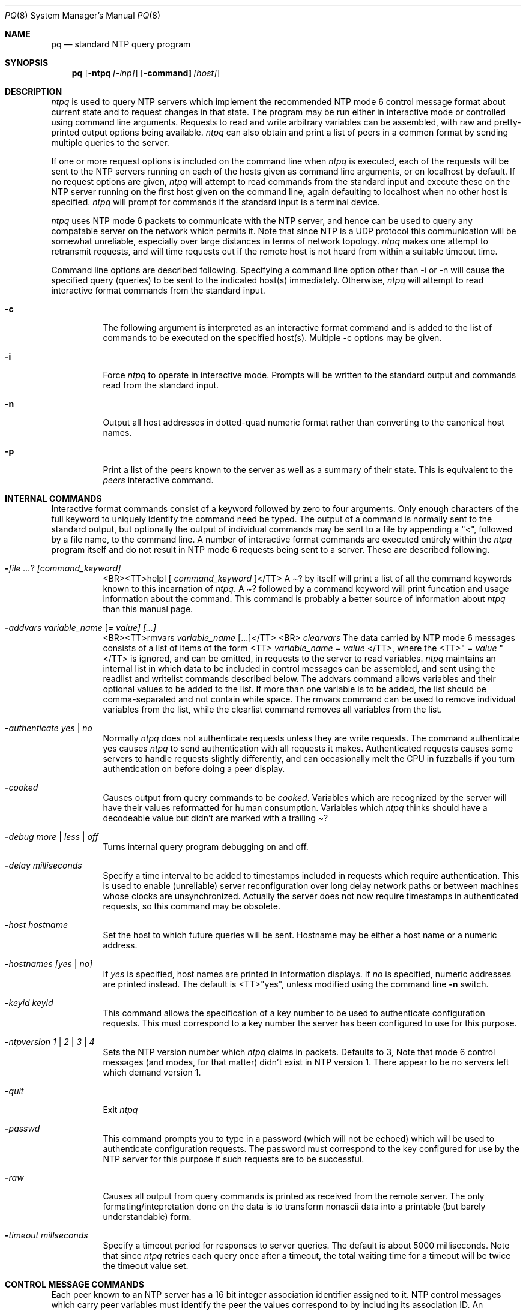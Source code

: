 .\"	$NetBSD: ntpq.8,v 1.1 2000/03/29 13:54:45 simonb Exp $
.\" Converted from HTML to mandoc by html-to-mdoc.pl
.\"
.Dd Mar 29, 2000
.Dt PQ 8
.Os
.Sh NAME
.Nm pq
.Nd standard NTP query program
.Sh SYNOPSIS
.Nm
.Op Fl ntpq Ar [-inp]
.Op Fl command] Ar [host]
.Sh DESCRIPTION
.Pa ntpq
is used to query NTP servers which implement the recommended
NTP mode 6 control message format about current state and to request changes
in that state. The program may be run either in interactive mode or controlled
using command line arguments. Requests to read and write arbitrary variables
can be assembled, with raw and pretty-printed output options being available.
.Pa ntpq
can also obtain and print a list of peers in a common format
by sending multiple queries to the server.
.Pp
If one or more request options is included on the command line when
.Pa ntpq
is executed, each of the requests will be sent to the NTP
servers running on each of the hosts given as command line arguments, or
on localhost by default. If no request options are given, 
.Pa ntpq
will attempt to read commands from the standard input and execute these
on the NTP server running on the first host given on the command line,
again defaulting to localhost when no other host is specified. 
.Pa ntpq
will prompt for commands if the standard input is a terminal device.
.Pp
.Pa ntpq
uses NTP mode 6 packets to communicate with the NTP server,
and hence can be used to query any compatable server on the network which
permits it. Note that since NTP is a UDP protocol this communication will
be somewhat unreliable, especially over large distances in terms of network
topology. 
.Pa ntpq
makes one attempt to retransmit requests, and will
time requests out if the remote host is not heard from within a suitable
timeout time.
.Pp
Command line options are described following. Specifying a command line
option other than -i or -n will cause the specified query (queries) to
be sent to the indicated host(s) immediately. Otherwise, 
.Pa ntpq
will attempt to read interactive format commands from the standard input.
.Bl -tag -width indent
.It Fl c
The following argument is interpreted as an interactive format command
and is added to the list of commands to be executed on the specified host(s).
Multiple -c options may be given.
.It Fl i
Force 
.Pa ntpq
to operate in interactive mode. Prompts will be written
to the standard output and commands read from the standard input.
.It Fl n
Output all host addresses in dotted-quad numeric format rather than converting
to the canonical host names.
.It Fl p
Print a list of the peers known to the server as well as a summary of their
state. This is equivalent to the 
.Pa peers
interactive command.
.El
.Sh INTERNAL COMMANDS
Interactive format commands consist of a keyword followed by zero to four
arguments. Only enough characters of the full keyword to uniquely identify
the command need be typed. The output of a command is normally sent to
the standard output, but optionally the output of individual commands may
be sent to a file by appending a "<", followed by a file name, to the
command line. A number of interactive format commands are executed entirely
within the 
.Pa ntpq
program itself and do not result in NTP mode 6
requests being sent to a server. These are described following.
.Bl -tag -width indent
.It Fl  Ar ? [command_keyword]
<BR><TT>helpl [ 
.Ar command_keyword
]</TT>
A 
.Pa "?"
by itself will print a list of all the command keywords
known to this incarnation of 
.Pa ntpq .
A 
.Pa "?"
followed by
a command keyword will print funcation and usage information about the
command. This command is probably a better source of information about
.Pa ntpq
than this manual page.
.It Fl  Ar addvars variable_name [ = value] [...]
<BR><TT>rmvars 
.Ar variable_name
[...]</TT>
<BR>
.Pa clearvars
The data carried by NTP mode 6 messages consists of a list of items of
the form <TT>
.Ar variable_name
= 
.Ar value
</TT>, where the <TT>"
= 
.Ar value
"</TT> is ignored, and can be omitted, in requests to the
server to read variables. 
.Pa ntpq
maintains an internal list in which
data to be included in control messages can be assembled, and sent using
the readlist and writelist commands described below. The addvars command
allows variables and their optional values to be added to the list. If
more than one variable is to be added, the list should be comma-separated
and not contain white space. The rmvars command can be used to remove individual
variables from the list, while the clearlist command removes all variables
from the list.
.It Fl  Ar authenticate yes | no
Normally 
.Pa ntpq
does not authenticate requests unless they are write
requests. The command authenticate yes causes 
.Pa ntpq
to send authentication
with all requests it makes. Authenticated requests causes some servers
to handle requests slightly differently, and can occasionally melt the
CPU in fuzzballs if you turn authentication on before doing a peer display.
.It Fl  Ar cooked
Causes output from query commands to be 
.Pa "cooked" .
Variables which
are recognized by the server will have their values reformatted for human
consumption. Variables which 
.Pa ntpq
thinks should have a decodeable
value but didn't are marked with a trailing 
.Pa "?"
.
.It Fl  Ar debug more | less | off
Turns internal query program debugging on and off.
.It Fl  Ar delay milliseconds
Specify a time interval to be added to timestamps included in requests
which require authentication. This is used to enable (unreliable) server
reconfiguration over long delay network paths or between machines whose
clocks are unsynchronized. Actually the server does not now require timestamps
in authenticated requests, so this command may be obsolete.
.It Fl  Ar host hostname
Set the host to which future queries will be sent. Hostname may be either
a host name or a numeric address.
.It Fl  Ar hostnames [yes | no]
If 
.Pa "yes"
is specified, host names are printed in information displays.
If 
.Pa "no"
is specified, numeric addresses are printed instead. The
default is <TT>"yes", unless modified using the command line 
.Fl n
switch.
.It Fl  Ar keyid keyid
This command allows the specification of a key number to be used to authenticate
configuration requests. This must correspond to a key number the server
has been configured to use for this purpose.
.It Fl  Ar ntpversion 1 | 2 | 3 | 4
Sets the NTP version number which 
.Pa ntpq
claims in packets. Defaults
to 3, Note that mode 6 control messages (and modes, for that matter) didn't
exist in NTP version 1. There appear to be no servers left which demand
version 1.
.It Fl  Ar quit
Exit 
.Pa ntpq
.
.It Fl  Ar passwd
This command prompts you to type in a password (which will not be echoed)
which will be used to authenticate configuration requests. The password
must correspond to the key configured for use by the NTP server for this
purpose if such requests are to be successful.
.It Fl  Ar raw
Causes all output from query commands is printed as received from the remote
server. The only formating/intepretation done on the data is to transform
nonascii data into a printable (but barely understandable) form.
.It Fl  Ar timeout millseconds
Specify a timeout period for responses to server queries. The default is
about 5000 milliseconds. Note that since 
.Pa ntpq
retries each query
once after a timeout, the total waiting time for a timeout will be twice
the timeout value set.
.El
.Sh CONTROL MESSAGE COMMANDS
Each peer known to an NTP server has a 16 bit integer association identifier
assigned to it. NTP control messages which carry peer variables must identify
the peer the values correspond to by including its association ID. An association
ID of 0 is special, and indicates the variables are system variables, whose
names are drawn from a separate name space.
.Pp
Control message commands result in one or more NTP mode 6 messages being
sent to the server, and cause the data returned to be printed in some format.
Most commands currently implemented send a single message and expect a
single response. The current exceptions are the peers command, which will
send a preprogrammed series of messages to obtain the data it needs, and
the mreadlist and mreadvar commands, which will iterate over a range of
associations.
.Bl -tag -width indent
.It Fl  Ar associations
Obtains and prints a list of association identifiers and peer statuses
for in-spec peers of the server being queried. The list is printed in columns.
The first of these is an index numbering the associations from 1 for internal
use, the second the actual association identifier returned by the server
and the third the status word for the peer. This is followed by a number
of columns containing data decoded from the status word See the peers command
for a decode of the 
.Pa condition
field. Note that the data returned
by the 
.Pa "associations"
command is cached internally in 
.Pa ntpq
.
The index is then of use when dealing with stupid servers which use association
identifiers which are hard for humans to type, in that for any subsequent
commands which require an association identifier as an argument, the form
and index may be used as an alternative.
.It Fl  Ar clockvar [assocID] [variable_name [ = value [...] ] [...]
.It Fl  Ar cv [assocID] [variable_name [ = value [...] ] [...]
Requests that a list of the server's clock variables be sent. Servers which
have a radio clock or other external synchronization will respond positively
to this. If the association identifier is omitted or zero the request is
for the variables of the 
.Pa "system clock"
and will generally get
a positive response from all servers with a clock. If the server treats
clocks as pseudo-peers, and hence can possibly have more than one clock
connected at once, referencing the appropriate peer association ID will
show the variables of a particular clock. Omitting the variable list will
cause the server to return a default variable display.
.It Fl  Ar lassocations
Obtains and prints a list of association identifiers and peer statuses
for all associations for which the server is maintaining state. This command
differs from the 
.Pa "associations"
command only for servers which
retain state for out-of-spec client associations (i.e., fuzzballs). Such
associations are normally omitted from the display when the 
.Pa "associations"
command is used, but are included in the output of 
.Pa "lassociations"
.
.It Fl  Ar lpassociations
Print data for all associations, including out-of-spec client associations,
from the internally cached list of associations. This command differs from
.Pa "passociations"
only when dealing with fuzzballs.
.It Fl  Ar lpeers
Like R peers, except a summary of all associations for which the server
is maintaining state is printed. This can produce a much longer list of
peers from fuzzball servers.
.It Fl  Ar mreadlist assocID assocID
<BR><TT>mrl 
.Ar assocID
.Ar assocID
</TT>
Like the 
.Pa readlist
command, except the query is done for each of
a range of (nonzero) association IDs. This range is determined from the
association list cached by the most recent 
.Pa associations
command.
.It Fl  Ar mreadvar assocID assocID [ variable_name [ = value [ ... ]
<BR><TT>mrv 
.Ar assocID
.Ar assocID
[ 
.Ar variable_name
[ = 
.Ar value
[ ... ]</TT>
Like the 
.Pa readvar
command, except the query is done for each of
a range of (nonzero) association IDs. This range is determined from the
association list cached by the most recent 
.Pa associations
command.
.It Fl  Ar opeers
An old form of the 
.Pa peers
command with the reference ID replaced
by the local interface address.
.It Fl  Ar passociations
Prints association data concerning in-spec peers from the internally cached
list of associations. This command performs identically to the 
.Pa "associations"
except that it displays the internally stored data rather than making a
new query.
.It Fl  Ar peers
Obtains a current list peers of the server, along with a summary of each
peer's state. Summary information includes the address of the remote peer,
the reference ID (0.0.0.0 if this is unknown), the stratum of the remote
peer, the type of the peer (local, unicast, multicast or broadcast), when
the last packet was received, the polling interval, in seconds, the reachability
register, in octal, and the current estimated delay, offset and dispersion
of the peer, all in milliseconds.
The character in the left margin indicates the fate of this peer in the
clock selection process. Folowing is a list of these characters, the pidgeon
used in the 
.Pa rv
command, and a short explanation of the condition
revealed.
.Pa space reject
.Bl -tag -width indent
The peer is discarded as unreachable, synchronized to this server (synch
loop) or outrageous synchronization distance.
.El
.Pa x     falsetick
.Bl -tag -width indent
The peer is discarded by the intersection algorithm as a falseticker.
.El
.Pa .     excess
.Bl -tag -width indent
The peer is discarded as not among the first ten peers sorted by synchronization
distance and so is probably a poor candidate for further consideration.
.El
.Fl      outlyer
.Bl -tag -width indent
The peer is discarded by the clustering algorithm as an outlyer.
.El
.Pa +     candidat
.Bl -tag -width indent
The peer is a survivor and a candidate for the combining algorithm.
.El
.Pa #     selected
.Bl -tag -width indent
The peer is a survivor, but not among the first six peers sorted by synchronization
distance. If the assocation is ephemeral, it may be demobilized to conserve
resources.
.El
.Pa *     sys.peer
.Bl -tag -width indent
The peer has been declared the system peer and lends its variables to the
system variables.
.El
.Pa  
.Pa o     pps.peer
.Bl -tag -width indent
The peer has been declared the system peer and lends its variables to the
system variables. However, the actual system synchronization is derived
from a pulse-per-second (PPS) signal, either indirectly via the PPS reference
clock driver or directly via kernel interface.
.El
The 
.Pa flash
variable is not defined in the NTP specification, but
is included as a valuable debugging aid. It displays the results of the
packet sanity checks defined in the NTP specification 
.Pa TEST1
through
.Pa TEST9
. The bits for each test read in increasing sequency from
the least significant bit and are defined as follows.
The following 
.Pa TEST1
through 
.Pa TEST4
enumerate procedure
errors. The packet timestamps may or may not be believed, but the remaining
header data are ignored.
.Bl -tag -width indent
.El
.Pa TEST1
.Bl -tag -width indent
Duplicate packet. A copy from somewhere.
.El
.Bl -tag -width indent
.El
.Pa TEST2
.Bl -tag -width indent
Bogus packet. It is not a reply to a message previously sent. This can
happen when the NTP daemon is restarted and before a peer notices.
.El
.Pa TEST3
.Bl -tag -width indent
Unsynchronized. One or more timestamp fields are missing. This normally
happens when the first packet from a peer is received.
.El
.Pa TEST4
.Bl -tag -width indent
Either peer delay or peer dispersion is greater than one second. Ya gotta
be kidding.
.El
The following 
.Pa TEST5
through 
.Pa TEST10
ennumerate errors
in the packet header. The packet is discarded without inspecting its contents.
.Bl -tag -width indent
.El
.Pa TEST5
.Bl -tag -width indent
Cryptographic authentication fails. See the For
.%T "Authentication Options" ,
refer to
.Pa /usr/share/doc/ntp/authopt.htm .
.Pp
page.
.El
.Pa TEST6
.Bl -tag -width indent
Peer is unsynchronized. Wind up its clock first.
.El
.Pa TEST7
.Bl -tag -width indent
Peer stratum is greater than 15. The peer is probably unsynchronized.
.El
.Pa TEST8
.Bl -tag -width indent
Either root delay or root dispersion is greater than one second. Too far
from home.
.El
.Bl -tag -width indent
.El
.Pa TEST9
.Bl -tag -width indent
Peer cryptographic authentication fails. Either the key identifier or key
is wrong or somebody trashed our packet.
.El
.Pa TEST10
.Bl -tag -width indent
Access is denied. See the For
.%T "Access Control Options" ,
refer to
.Pa /usr/share/doc/ntp/accopt.htm .
.Pp
page.
.El
.It Fl  Ar pstatus assocID
Sends a read status request to the server for the given association. The
names and values of the peer variables returned will be printed. Note that
the status word from the header is displayed preceding the variables, both
in hexidecimal and in pidgeon English.
.It Fl  Ar readlist [ assocID ]
<BR><TT>rl [ 
.Ar assocID
]</TT>
Requests that the values of the variables in the internal variable list
be returned by the server. If the association ID is omitted or is 0 the
variables are assumed to be system variables. Otherwise they are treated
as peer variables. If the internal variable list is empty a request is
sent without data, which should induce the remote server to return a default
display.
.It Fl  Ar readvar assocID variable_name [ = value ] [ ... ]
<BR><TT>rv 
.Ar assocID
[ 
.Ar variable_name
[ = 
.Ar value
] [ ...
]</TT>
Requests that the values of the specified variables be returned by the
server by sending a read variables request. If the association ID is omitted
or is given as zero the variables are system variables, otherwise they
are peer variables and the values returned will be those of the corresponding
peer. Omitting the variable list will send a request with no data which
should induce the server to return a default display.
.It Fl  Ar writevar assocID variable_name [ = value [ ... ]
Like the readvar request, except the specified variables are written instead
of read.
.It Fl  Ar writelist [ assocID ]
Like the readlist request, except the internal list variables are written
instead of read.
.El
.Sh BUGS
The peers command is non-atomic and may occasionally result in spurious
error messages about invalid associations occurring and terminating the
command. The timeout time is a fixed constant, which means you wait a long
time for timeouts since it assumes sort of a worst case. The program should
improve the timeout estimate as it sends queries to a particular host,
but doesn't. 
.Sh AUTHOR
David L. Mills (mills@udel.edu)
